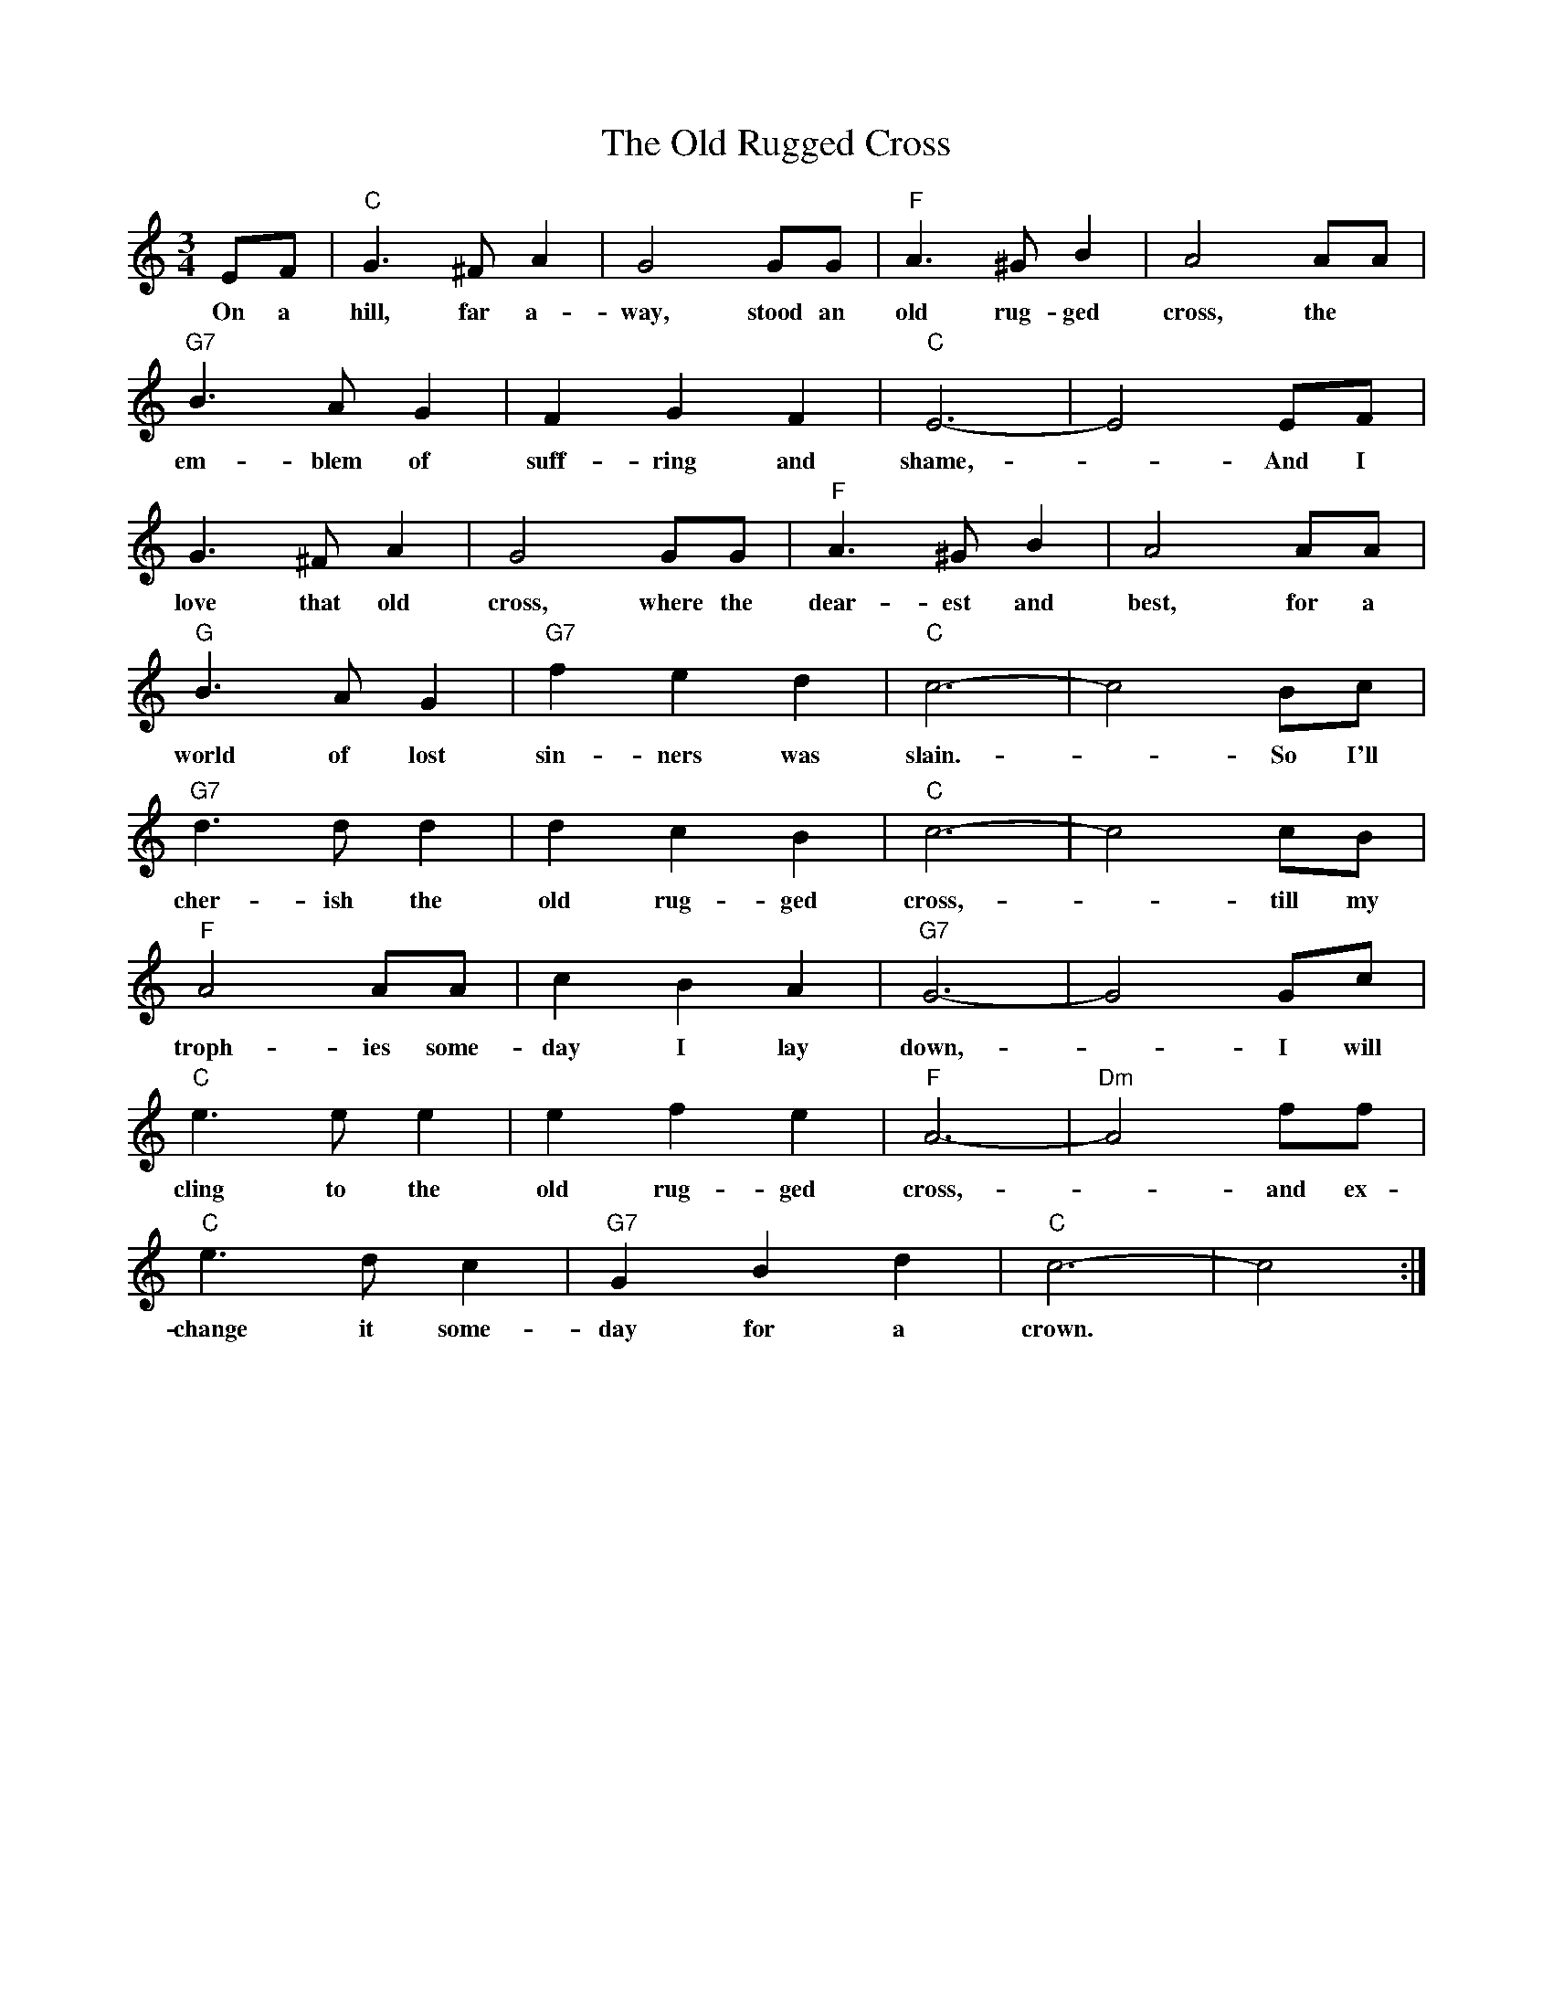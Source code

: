 
X: 23
T:The Old Rugged Cross
L:1/8
M:3/4
K:C
EF|"C"G3^F A2|G4 GG|"F"A3^G B2|A4 AA|
w:On a hill, far a-way, stood an old rug-ged cross,  the
"G7"B3A G2|F2 G2 F2|"C"E6-|E4 EF|
w:em-blem of suff-ring and shame, - And I
G3^F A2|G4 GG|"F"A3^G B2|A4 AA|
w:love that old cross, where the dear-est and best,  for a
"G"B3A G2|"G7"f2 e2 d2|"C"c6-|c4 Bc|
w:world of lost sin-ners was slain. - So I'll
"G7"d3d d2|d2 c2 B2|"C"c6-|c4 cB|
w:cher-ish the old rug-ged cross, - till my
"F"A4 AA|c2 B2 A2|"G7"G6-|G4 Gc|
w:troph-ies some-day I lay down, - I will
"C"e3e e2|e2 f2 e2|"F"A6-| "Dm" A4 ff|
w:cling to the old rug-ged cross, - and ex-
"C"e3d c2|"G7"G2 B2 d2|"C"c6-|c4:|
w:change it some-day for a crown.

X: 24
T:The Old Rugged Cross (Harmony)
L:1/8
M:3/4
K:C
 CD|"C"E3D C2| E4 DE|"F"F3D E2| F4 FF|"G7"F3D B,2| G,2 B,2 D2| "C"C4 D2|E4 CD|
E3D C2| E4 DE|"F"F3D E2| F4 FF|"G"G3F D2| D2 E2 F2| "C"G4 E2|C4 GE|
"G7"G3G G2| G2 F2 D2| "C"E4D2|C4 EG|"F"F4 FF|A2 F2 D2| "G7"B,4 G,2| B,2 D2 EG|
"C"c3c c2| c2 G2 E2| "F"F4E2|D4 AA|"C"c3G E2| "G7"D2 E2 F2| "C"E6-|E4:|
